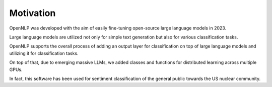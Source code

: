 Motivation
==========

OpenNLP was developed with the aim of easily fine-tuning open-source large language models in 2023. 

Large language models are utilized not only for simple text generation but also for various classification tasks. 

OpenNLP supports the overall process of adding an output layer for classification on top of large language models and utilizing it for classification tasks. 

On top of that, due to emerging massive LLMs, we added classes and functions for distributed learning across multiple GPUs. 

In fact, this software has been used for sentiment classification of the general public towards the US nuclear community.